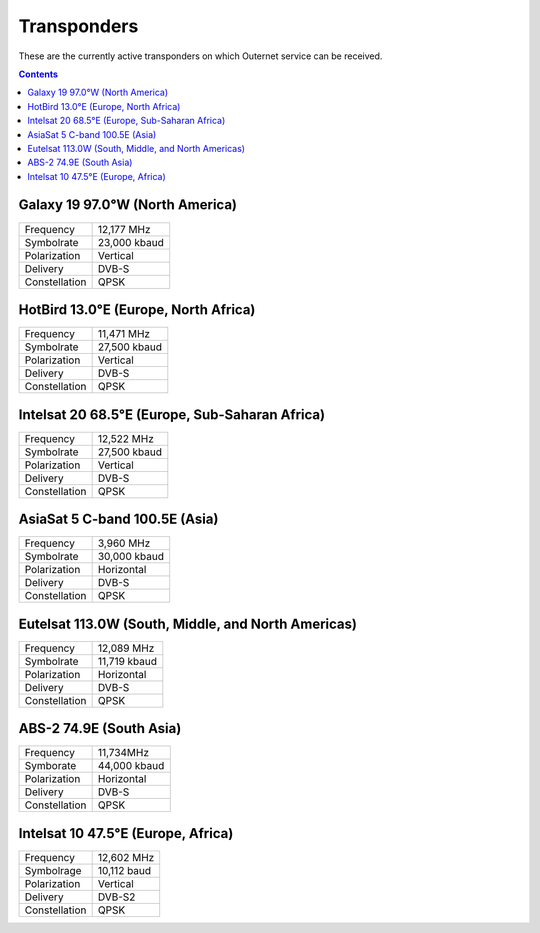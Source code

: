 ============
Transponders
============

These are the currently active transponders on which Outernet service can be
received.

.. contents::

Galaxy 19 97.0°W (North America)
================================

.. image:: img/maps/g19.png

==============  ============
Frequency       12,177 MHz
Symbolrate      23,000 kbaud
Polarization    Vertical
Delivery        DVB-S
Constellation   QPSK
==============  ============

HotBird 13.0°E (Europe, North Africa)
=====================================

.. image:: img/maps/hb13e.png

==============  ============
Frequency       11,471 MHz
Symbolrate      27,500 kbaud
Polarization    Vertical
Delivery        DVB-S
Constellation   QPSK
==============  ============

Intelsat 20 68.5°E (Europe, Sub-Saharan Africa)
===============================================

.. image:: img/maps/is20.png

==============  ============
Frequency       12,522 MHz
Symbolrate      27,500 kbaud
Polarization    Vertical
Delivery        DVB-S
Constellation   QPSK
==============  ============

AsiaSat 5 C-band 100.5E (Asia)
==============================

.. image:: img/maps/asiasat5.png

==============  ============
Frequency       3,960 MHz
Symbolrate      30,000 kbaud
Polarization    Horizontal
Delivery        DVB-S
Constellation   QPSK
==============  ============

Eutelsat 113.0W (South, Middle, and North Americas)
===================================================

.. image:: img/maps/eutelsat113w.png

==============  ============
Frequency       12,089 MHz
Symbolrate      11,719 kbaud
Polarization    Horizontal
Delivery        DVB-S
Constellation   QPSK
==============  ============

ABS-2 74.9E (South Asia)
========================

.. image:: img/maps/abs2.png

==============  ============
Frequency       11,734MHz
Symborate       44,000 kbaud
Polarization    Horizontal
Delivery        DVB-S
Constellation   QPSK
==============  ============

Intelsat 10 47.5°E (Europe, Africa)
===================================

.. image:: img/maps/is10.png

==============  ============
Frequency       12,602 MHz
Symbolrage      10,112 baud
Polarization    Vertical
Delivery        DVB-S2
Constellation   QPSK
==============  ============
